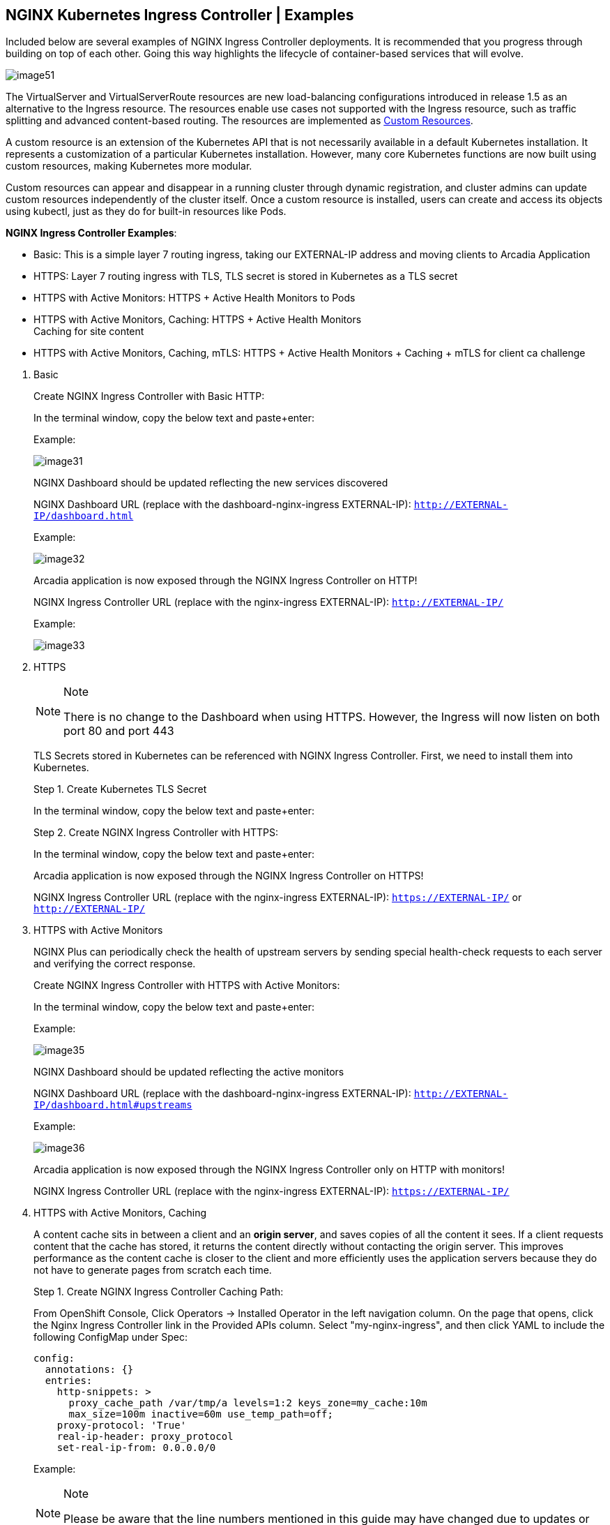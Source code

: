 == NGINX Kubernetes Ingress Controller | Examples

Included below are several examples of NGINX Ingress Controller
deployments. It is recommended that you progress through building on top
of each other. Going this way highlights the lifecycle of
container-based services that will evolve.

image:image51.png[image51]

The VirtualServer and VirtualServerRoute resources are new
load-balancing configurations introduced in release 1.5 as an
alternative to the Ingress resource. The resources enable use cases not
supported with the Ingress resource, such as traffic splitting and
advanced content-based routing. The resources are implemented as
https://kubernetes.io/docs/concepts/extend-kubernetes/api-extension/custom-resources/[Custom
Resources].

A custom resource is an extension of the Kubernetes API that is not
necessarily available in a default Kubernetes installation. It
represents a customization of a particular Kubernetes installation.
However, many core Kubernetes functions are now built using custom
resources, making Kubernetes more modular.

Custom resources can appear and disappear in a running cluster through
dynamic registration, and cluster admins can update custom resources
independently of the cluster itself. Once a custom resource is
installed, users can create and access its objects using kubectl, just
as they do for built-in resources like Pods.

*NGINX Ingress Controller Examples*:

* Basic: This is a simple layer 7 routing ingress, taking our
EXTERNAL-IP address and moving clients to Arcadia Application
* HTTPS: Layer 7 routing ingress with TLS, TLS secret is stored in
Kubernetes as a TLS secret
* HTTPS with Active Monitors: HTTPS + Active Health Monitors to Pods
* HTTPS with Active Monitors, Caching: HTTPS + Active Health Monitors +
Caching for site content
* HTTPS with Active Monitors, Caching, mTLS: HTTPS + Active Health
Monitors + Caching + mTLS for client ca challenge

[arabic]
. Basic
+
Create NGINX Ingress Controller with Basic HTTP:
+
In the terminal window, copy the below text and paste+enter:
+
Example:
+
image:image31.png[image31]
+
NGINX Dashboard should be updated reflecting the new services discovered
+
NGINX Dashboard URL (replace with the dashboard-nginx-ingress
EXTERNAL-IP): `http://EXTERNAL-IP/dashboard.html`
+
Example:
+
image:image32.png[image32]
+
Arcadia application is now exposed through the NGINX Ingress Controller
on HTTP!
+
NGINX Ingress Controller URL (replace with the nginx-ingress
EXTERNAL-IP): `http://EXTERNAL-IP/`
+
Example:
+
image:image33.png[image33]
. HTTPS
+
[NOTE]
.Note
====
There is no change to the Dashboard when using HTTPS. However, the
Ingress will now listen on both port 80 and port 443
====
+
TLS Secrets stored in Kubernetes can be referenced with NGINX Ingress
Controller. First, we need to install them into Kubernetes.
+
Step 1. Create Kubernetes TLS Secret
+
In the terminal window, copy the below text and paste+enter:
+
Step 2. Create NGINX Ingress Controller with HTTPS:
+
In the terminal window, copy the below text and paste+enter:
+
Arcadia application is now exposed through the NGINX Ingress Controller
on HTTPS!
+
NGINX Ingress Controller URL (replace with the nginx-ingress
EXTERNAL-IP): `https://EXTERNAL-IP/` or `http://EXTERNAL-IP/`
. HTTPS with Active Monitors
+
NGINX Plus can periodically check the health of upstream servers by
sending special health-check requests to each server and verifying the
correct response.
+
Create NGINX Ingress Controller with HTTPS with Active Monitors:
+
In the terminal window, copy the below text and paste+enter:
+
Example:
+
image:image35.png[image35]
+
NGINX Dashboard should be updated reflecting the active monitors
+
NGINX Dashboard URL (replace with the dashboard-nginx-ingress
EXTERNAL-IP): `http://EXTERNAL-IP/dashboard.html#upstreams`
+
Example:
+
image:image36.png[image36]
+
Arcadia application is now exposed through the NGINX Ingress Controller
only on HTTP with monitors!
+
NGINX Ingress Controller URL (replace with the nginx-ingress
EXTERNAL-IP): `https://EXTERNAL-IP/`
. HTTPS with Active Monitors, Caching
+
A content cache sits in between a client and an *origin server*, and
saves copies of all the content it sees. If a client requests content
that the cache has stored, it returns the content directly without
contacting the origin server. This improves performance as the content
cache is closer to the client and more efficiently uses the application
servers because they do not have to generate pages from scratch each
time.
+
Step 1. Create NGINX Ingress Controller Caching Path:
+
From OpenShift Console, Click Operators -> Installed Operator in the
left navigation column. On the page that opens, click the Nginx Ingress
Controller link in the Provided APIs column. Select "my-nginx-ingress",
and then click YAML to include the following ConfigMap under Spec:
+
[source,yaml]
----
config:
  annotations: {}
  entries:
    http-snippets: >
      proxy_cache_path /var/tmp/a levels=1:2 keys_zone=my_cache:10m
      max_size=100m inactive=60m use_temp_path=off;
    proxy-protocol: 'True'
    real-ip-header: proxy_protocol
    set-real-ip-from: 0.0.0.0/0
----
+
Example:
+
[NOTE]
.Note
====
Please be aware that the line numbers mentioned in this guide may have
changed due to updates or revisions in the code.
====
+
image:image52.png[image52]
+
In the same yaml file, we also need to add two annotations to the AWS
LoadBalancer service. The annotations specify TCP layer 4 proxying: the
ELB forwards traffic without modifying the headers.
+
[source,yaml]
----
service:
  externalIPs: []
  customPorts: []
  loadBalancerIP: ''
  annotations:
    service.beta.kubernetes.io/aws-load-balancer-backend-protocol: tcp
    service.beta.kubernetes.io/aws-load-balancer-proxy-protocol: '*'
----
+
Example:
+
image:image53.png[image53]
+
Click Save, and Reload
+
Step 2. NGINX Dashboard should be updated with the cache location
+
Example:
+
image:image38.png[image38]
+
Step 3. Create NGINX Ingress Controller with HTTPS with Active Monitors,
Caching:
+
In the terminal window, copy the below text and paste+enter:
+
Example:
+
image:image39.png[image39]
+
Arcadia application is now exposed through the NGINX Ingress Controller
only on HTTP with monitors and caching!
+
NGINX Ingress Controller URL (replace with the nginx-ingress
EXTERNAL-IP): `https://EXTERNAL-IP/`
. HTTPS with Active Monitors, Caching, mTLS
+
NGINX Ingress Controller can participate in the mTLS cert exchange with
services.
+
By default, the TLS protocol only proves the identity of the server to
the client using X.509 certificates, and the authentication of the
client to the server is left to the application layer. TLS also offers
client-to-server authentication using client-side X.509 authentication.
As it requires provisioning of the certificates to the clients and
involves a less user-friendly experience, it is rarely used in end-user
applications.
+
Mutual TLS authentication (*mTLS*) is much more widespread in
business-to-business (B2B) applications, where a limited number of
programmatic and homogeneous clients are connecting to specific web
services, the operational burden is limited, and security requirements
are usually much higher as compared to consumer environments.
+
Step 1. Create the Arcadia mTLS secret in Kubernetes:
+
In the terminal window, copy the below text and paste+enter:
+
Step 2. Create the custom resource policy for mTLS
+
In the terminal window, copy the below text and paste+enter:
+
Step 3. Create NGINX Ingress Controller with HTTPS with Active Monitors,
Caching:
+
In the terminal window, copy the below text and paste+enter:
+
Example:
+
image:image42.png[image42]
+
Arcadia application is now exposed through the NGINX Ingress Controller
with mTLS!
+
NGINX Ingress Controller URL (replace with your nginx-ingress
EXTERNAL-IP): `https://EXTERNAL-IP/`
+
image:image43.png[image43]
+
Step 4. After mTLS is enabled, you will need to present a certificate
that NGINX Ingress Controller can validate against its CA
+
In the terminal window, copy the below text and paste+enter:
+
[source,bash]
----
wget https://raw.githubusercontent.com/f5devcentral/f5-digital-customer-engagement-center/main/solutions/delivery/application_delivery_controller/nginx/kic/templates/client-cert.pem
wget https://raw.githubusercontent.com/f5devcentral/f5-digital-customer-engagement-center/main/solutions/delivery/application_delivery_controller/nginx/kic/templates/client-key.pem

curl --insecure https://$nginx_ingress/ --cert client-cert.pem --key client-key.pem
----
+
Example:
+
image:image44.png[image44]
. The fun does not need to stop yet!
+
The NGINX product team creates several examples of using NGINX
VirtualServers, Ingress, and Configmaps
